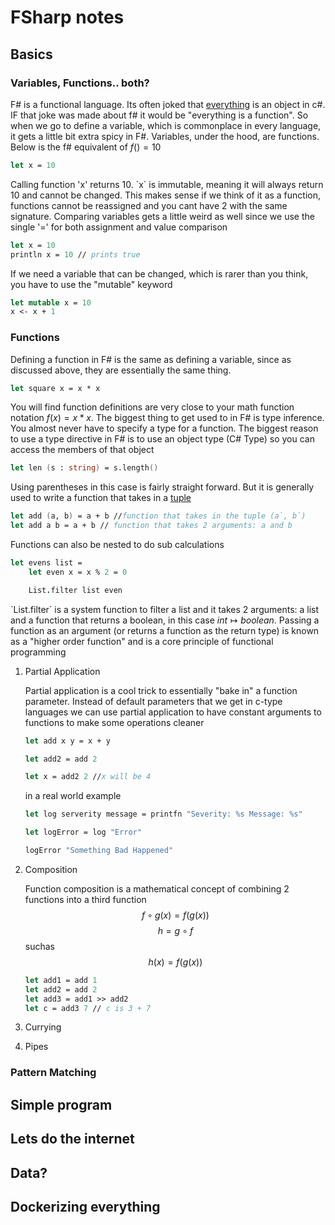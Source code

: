 * FSharp notes

** Basics
*** Variables, Functions.. both?
F# is a functional language. Its often joked that _everything_ is an object in c#. IF that joke was made about f# it would be "everything is a function". So when we go to define a variable, which is commonplace in every language, it gets a little bit extra spicy in F#. Variables, under the hood, are functions. Below is the f# equivalent of \(f() = 10\)
#+BEGIN_SRC fsharp
let x = 10
#+END_SRC
Calling function 'x' returns 10. `x` is immutable, meaning it will always return 10 and cannot be changed. This makes sense if we think of it as a function, functions cannot be reassigned and you cant have 2 with the same signature. Comparing variables gets a little weird as well since we use the single '=' for both assignment and value comparison

#+BEGIN_SRC fsharp
let x = 10
println x = 10 // prints true
#+END_SRC

If we need a variable that can be changed, which is rarer than you think, you have to use the "mutable" keyword
#+BEGIN_SRC fsharp
let mutable x = 10
x <- x + 1
#+END_SRC
*** Functions
Defining a function in F# is the same as defining a variable, since as discussed above, they are essentially the same thing.
#+BEGIN_SRC fsharp
let square x = x * x
#+END_SRC

You will find function definitions are very close to your math function notation \(f(x) = x*x\). The biggest thing to get used to in F# is type inference. You almost never have to specify a type for a function. The biggest reason to use a type directive in F# is to use an object type (C# Type) so you can access the members of that object
#+BEGIN_SRC fsharp
let len (s : string) = s.length()
#+END_SRC

Using parentheses in this case is fairly straight forward. But it is generally used to write a function that takes in a [[wikipedia:Tuple][tuple]]

#+BEGIN_SRC fsharp
let add (a, b) = a + b //function that takes in the tuple (a`, b`)
let add a b = a + b // function that takes 2 arguments: a and b
#+END_SRC


Functions can also be nested to do sub calculations
#+BEGIN_SRC fsharp
let evens list =
    let even x = x % 2 = 0

    List.filter list even
#+END_SRC

`List.filter` is a system function to filter a list and it takes 2 arguments: a list and a function that returns a boolean, in this case \(int\mapsto boolean\). Passing a function as an argument (or returns a function as the return type) is known as a "higher order function" and is a core principle of functional programming
**** Partial Application
Partial application is a cool trick to essentially "bake in" a function parameter. Instead of default parameters that we get in c-type languages we can use partial application to have constant arguments to functions to make some operations cleaner

#+BEGIN_SRC fsharp
let add x y = x + y

let add2 = add 2

let x = add2 2 //x will be 4
#+END_SRC

in a real world example
#+BEGIN_SRC fsharp
let log serverity message = printfn "Severity: %s Message: %s"

let logError = log "Error"

logError "Something Bad Happened"

#+END_SRC

**** Composition
Function composition is a mathematical concept of combining 2 functions into a third function \[f\circ g(x) = f(g(x))\] \[h = g\circ f\] suchas \[h(x) = f(g(x))\]

#+BEGIN_SRC fsharp
let add1 = add 1
let add2 = add 2
let add3 = add1 >> add2
let c = add3 7 // c is 3 + 7
#+END_SRC

**** Currying
**** Pipes
*** Pattern Matching


** Simple program

** Lets do the internet

** Data?

** Dockerizing everything
